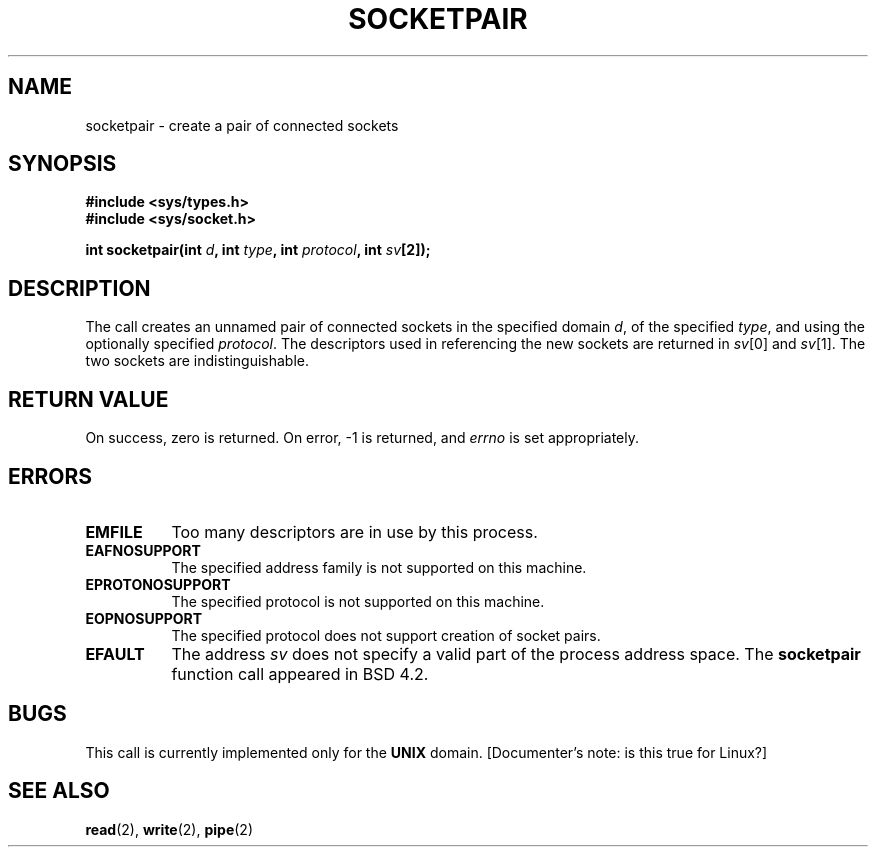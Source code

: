 .\" Copyright (c) 1983, 1991 The Regents of the University of California.
.\" All rights reserved.
.\"
.\" Redistribution and use in source and binary forms, with or without
.\" modification, are permitted provided that the following conditions
.\" are met:
.\" 1. Redistributions of source code must retain the above copyright
.\"    notice, this list of conditions and the following disclaimer.
.\" 2. Redistributions in binary form must reproduce the above copyright
.\"    notice, this list of conditions and the following disclaimer in the
.\"    documentation and/or other materials provided with the distribution.
.\" 3. All advertising materials mentioning features or use of this software
.\"    must display the following acknowledgement:
.\"	This product includes software developed by the University of
.\"	California, Berkeley and its contributors.
.\" 4. Neither the name of the University nor the names of its contributors
.\"    may be used to endorse or promote products derived from this software
.\"    without specific prior written permission.
.\"
.\" THIS SOFTWARE IS PROVIDED BY THE REGENTS AND CONTRIBUTORS ``AS IS'' AND
.\" ANY EXPRESS OR IMPLIED WARRANTIES, INCLUDING, BUT NOT LIMITED TO, THE
.\" IMPLIED WARRANTIES OF MERCHANTABILITY AND FITNESS FOR A PARTICULAR PURPOSE
.\" ARE DISCLAIMED.  IN NO EVENT SHALL THE REGENTS OR CONTRIBUTORS BE LIABLE
.\" FOR ANY DIRECT, INDIRECT, INCIDENTAL, SPECIAL, EXEMPLARY, OR CONSEQUENTIAL
.\" DAMAGES (INCLUDING, BUT NOT LIMITED TO, PROCUREMENT OF SUBSTITUTE GOODS
.\" OR SERVICES; LOSS OF USE, DATA, OR PROFITS; OR BUSINESS INTERRUPTION)
.\" HOWEVER CAUSED AND ON ANY THEORY OF LIABILITY, WHETHER IN CONTRACT, STRICT
.\" LIABILITY, OR TORT (INCLUDING NEGLIGENCE OR OTHERWISE) ARISING IN ANY WAY
.\" OUT OF THE USE OF THIS SOFTWARE, EVEN IF ADVISED OF THE POSSIBILITY OF
.\" SUCH DAMAGE.
.\"
.\"     @(#)socketpair.2	6.4 (Berkeley) 3/10/91
.\"
.\" Modified Sat Jul 24 10:49:44 1993 by Rik Faith (faith@cs.unc.edu)
.\"
.TH SOCKETPAIR 2 "24 July 1993" "BSD Man Page" "Linux Programmer's Manual"
.SH NAME
socketpair \- create a pair of connected sockets
.SH SYNOPSIS
.B #include <sys/types.h>
.br
.B #include <sys/socket.h>
.sp
.BI "int socketpair(int " d ", int " type ", int " protocol ", int " sv [2]);
.SH DESCRIPTION
The
.N socketpair
call creates an unnamed pair of connected sockets in
the specified domain
.IR d ,
of the specified
.IR type ,
and using the optionally specified
.IR protocol .
The descriptors used in referencing the new sockets are returned in
.IR sv [0]
and
.IR sv [1].
The two sockets are indistinguishable.
.SH "RETURN VALUE"
On success, zero is returned.  On error, -1 is returned, and
.I errno
is set appropriately.
.SH ERRORS
.TP 0.8i
.B EMFILE
Too many descriptors are in use by this process.
.TP
.B EAFNOSUPPORT
The specified address family is not supported on this machine.
.TP
.B EPROTONOSUPPORT
The specified protocol is not supported on this machine.
.TP
.B EOPNOSUPPORT
The specified protocol does not support creation of socket pairs.
.TP
.B EFAULT
The address
.I sv
does not specify a valid part of the process address space.
.Sh HISTORY
The
.B socketpair
function call appeared in BSD 4.2.
.SH BUGS
This call is currently implemented only for the
.B UNIX
domain.  [Documenter's note: is this true for Linux?]
.SH SEE ALSO
.BR read "(2), " write "(2), " pipe (2)
